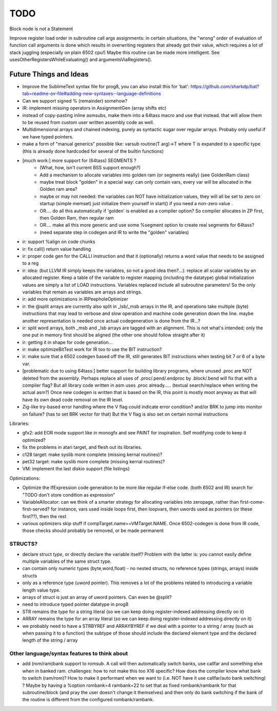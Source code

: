 TODO
====

Block node is not a Statement

Improve register load order in subroutine call args assignments:
in certain situations, the "wrong" order of evaluation of function call arguments is done which results
in overwriting registers that already got their value, which requires a lot of stack juggling (especially on plain 6502 cpu!)
Maybe this routine can be made more intelligent.  See usesOtherRegistersWhileEvaluating() and argumentsViaRegisters().


Future Things and Ideas
^^^^^^^^^^^^^^^^^^^^^^^
- Improve the SublimeText syntax file for prog8, you can also install this for 'bat': https://github.com/sharkdp/bat?tab=readme-ov-file#adding-new-syntaxes--language-definitions
- Can we support signed % (remainder) somehow?
- IR: implement missing operators in AssignmentGen  (array shifts etc)
- instead of copy-pasting inline asmsubs, make them into a 64tass macro and use that instead.
  that will allow them to be reused from custom user written assembly code as well.
- Multidimensional arrays and chained indexing, purely as syntactic sugar over regular arrays. Probaby only useful if we have typed pointers.
- make a form of "manual generics" possible like: varsub routine(T arg)->T  where T is expanded to a specific type
  (this is already done hardcoded for several of the builtin functions)

- [much work:] more support for (64tass) SEGMENTS ?
    - (What, how, isn't current BSS support enough?)
    - Add a mechanism to allocate variables into golden ram (or segments really) (see GoldenRam class)
    - maybe treat block "golden" in a special way: can only contain vars, every var will be allocated in the Golden ram area?
    - maybe or may not needed: the variables can NOT have initialization values, they will all be set to zero on startup (simple memset)
      just initialize them yourself in start() if you need a non-zero value .
    - OR.... do all this automatically if 'golden' is enabled as a compiler option? So compiler allocates in ZP first, then Golden Ram, then regular ram
    - OR.... make all this more generic and use some %segment option to create real segments for 64tass?
    - (need separate step in codegen and IR to write the "golden" variables)

- ir: support %align on code chunks
- ir: fix call() return value handling
- ir: proper code gen for the CALLI instruction and that it (optionally) returns a word value that needs to be assigned to a reg
- ir: idea: (but LLVM IR simply keeps the variables, so not a good idea then?...): replace all scalar variables by an allocated register. Keep a table of the variable to register mapping (including the datatype)
  global initialization values are simply a list of LOAD instructions.
  Variables replaced include all subroutine parameters!  So the only variables that remain as variables are arrays and strings.
- ir: add more optimizations in IRPeepholeOptimizer
- ir: the @split arrays are currently also split in _lsb/_msb arrays in the IR, and operations take multiple (byte) instructions that may lead to verbose and slow operation and machine code generation down the line.
  maybe another representation is needed once actual codegeneration is done from the IR...?
- ir: split word arrays, both _msb and _lsb arrays are tagged with an alignment. This is not what's intended; only the one put in memory first should be aligned (the other one should follow straight after it)
- ir: getting it in shape for code generation...
- ir: make optimizeBitTest work for IR too to use the BIT instruction?
- ir: make sure that a 6502 codegen based off the IR, still generates BIT instructions when testing bit 7 or 6 of a byte var.
- [problematic due to using 64tass:] better support for building library programs, where unused .proc are NOT deleted from the assembly.
  Perhaps replace all uses of .proc/.pend/.endproc by .block/.bend will fix that with a compiler flag?
  But all library code written in asm uses .proc already..... (textual search/replace when writing the actual asm?)
  Once new codegen is written that is based on the IR, this point is mostly moot anyway as that will have its own dead code removal on the IR level.
- Zig-like try-based error handling where the V flag could indicate error condition? and/or BRK to jump into monitor on failure? (has to set BRK vector for that) But the V flag is also set on certain normal instructions


Libraries:

- gfx2: add EOR mode support like in monogfx and see PAINT for inspiration.  Self modifying code to keep it optimized?
- fix the problems in atari target, and flesh out its libraries.
- c128 target: make syslib more complete (missing kernal routines)?
- pet32 target: make syslib more complete (missing kernal routines)?
- VM: implement the last diskio support (file listings)


Optimizations:

- Optimize the IfExpression code generation to be more like regular if-else code.  (both 6502 and IR) search for "TODO don't store condition as expression"
- VariableAllocator: can we think of a smarter strategy for allocating variables into zeropage, rather than first-come-first-served?
  for instance, vars used inside loops first, then loopvars, then uwords used as pointers (or these first??), then the rest
- various optimizers skip stuff if compTarget.name==VMTarget.NAME.  Once 6502-codegen is done from IR code,
  those checks should probably be removed, or be made permanent


STRUCTS?
--------

- declare struct *type*, or directly declare the variable itself?  Problem with the latter is: you cannot easily define multiple variables of the same struct type.
- can contain only numeric types (byte,word,float) - no nested structs, no reference types (strings, arrays) inside structs
- only as a reference type (uword pointer). This removes a lot of the problems related to introducing a variable length value type.
- arrays of struct is just an array of uword pointers. Can even be @split?
- need to introduce typed pointer datatype in prog8
- STR remains the type for a string literal (so we can keep doing register-indexed addressing directly on it)
- ARRAY remains the type for an array literal (so we can keep doing register-indexed addressing directly on it)
- we probably need to have a STRBYREF and ARRAYBYREF if we deal with a pointer to a string / array (such as when passing it to a function)
  the subtype of those should include the declared element type and the declared length of the string / array


Other language/syntax features to think about
---------------------------------------------

- add (rom/ram)bank support to romsub.   A call will then automatically switch banks, use callfar and something else when in banked ram.
  challenges: how to not make this too X16 specific? How does the compiler know what bank to switch (ram/rom)?
  How to make it performant when we want to (i.e. NOT have it use callfar/auto bank switching) ?
  Maybe by having a %option rombank=4 rambank=22   to set that as fixed rombank/rambank for that subroutine/block (and pray the user doesn't change it themselves)
  and then only do bank switching if the bank of the routine is different from the configured rombank/rambank.
